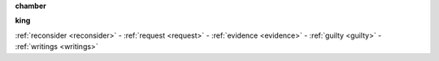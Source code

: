 .. _guilty:

.. raw:: html

    <br><br>

.. _chamber:

**chamber**

.. raw:: html

    <br>

.. image:: kamer.png


.. raw:: html

    <br><br>

.. _king:


**king**


.. raw:: html

    <br>

.. image:: bevestigd.jpg


.. raw:: html

    <br><br>
    <center><b>

:ref:`reconsider <reconsider>` - :ref:`request <request>` - :ref:`evidence <evidence>` - :ref:`guilty <guilty>` - :ref:`writings <writings>` 

.. raw:: html

     </b></center>
